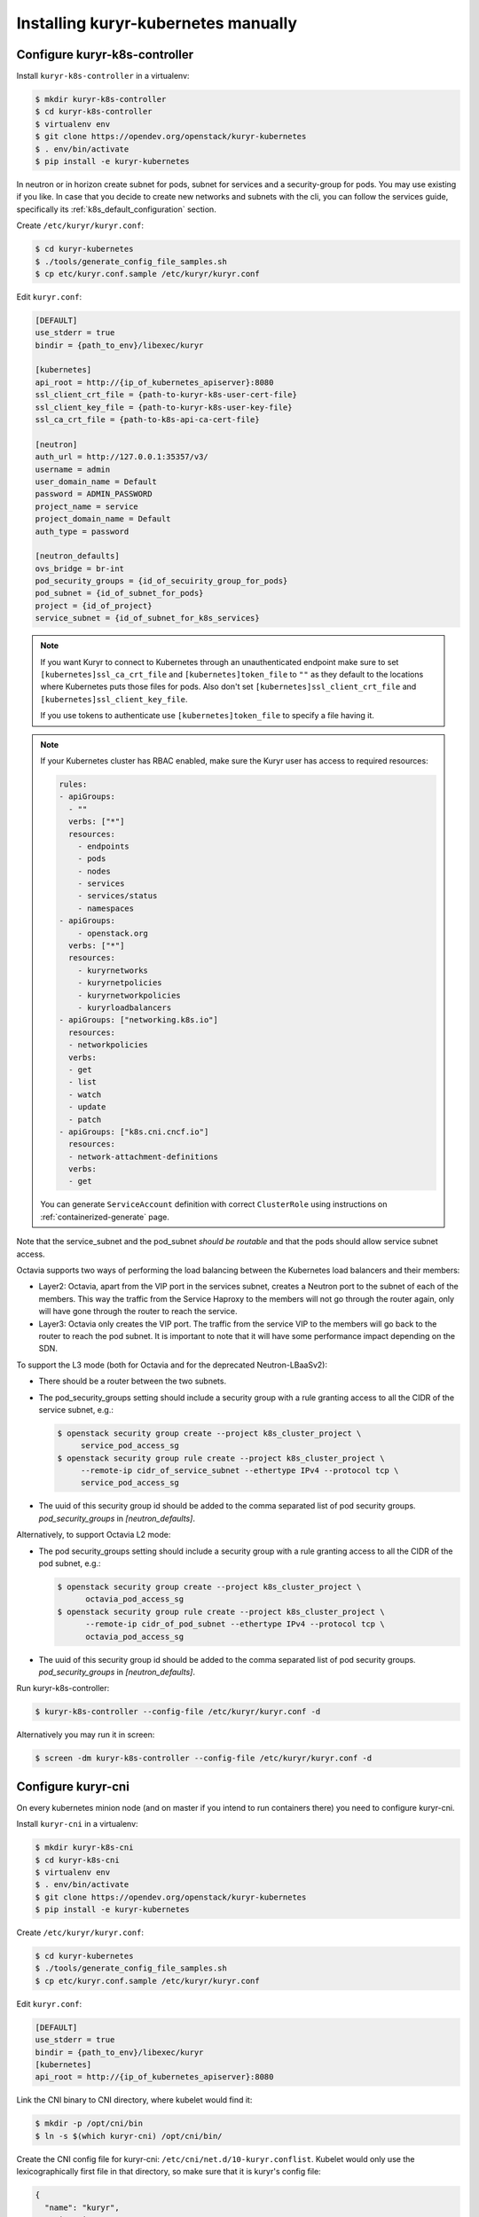 ====================================
Installing kuryr-kubernetes manually
====================================

Configure kuryr-k8s-controller
------------------------------

Install ``kuryr-k8s-controller`` in a virtualenv:

.. code-block:: console

   $ mkdir kuryr-k8s-controller
   $ cd kuryr-k8s-controller
   $ virtualenv env
   $ git clone https://opendev.org/openstack/kuryr-kubernetes
   $ . env/bin/activate
   $ pip install -e kuryr-kubernetes

In neutron or in horizon create subnet for pods, subnet for services and a
security-group for pods. You may use existing if you like. In case that you
decide to create new networks and subnets with the cli, you can follow the
services guide, specifically its :ref:`k8s_default_configuration` section.

Create ``/etc/kuryr/kuryr.conf``:

.. code-block:: console

   $ cd kuryr-kubernetes
   $ ./tools/generate_config_file_samples.sh
   $ cp etc/kuryr.conf.sample /etc/kuryr/kuryr.conf

Edit ``kuryr.conf``:

.. code-block:: ini

   [DEFAULT]
   use_stderr = true
   bindir = {path_to_env}/libexec/kuryr

   [kubernetes]
   api_root = http://{ip_of_kubernetes_apiserver}:8080
   ssl_client_crt_file = {path-to-kuryr-k8s-user-cert-file}
   ssl_client_key_file = {path-to-kuryr-k8s-user-key-file}
   ssl_ca_crt_file = {path-to-k8s-api-ca-cert-file}

   [neutron]
   auth_url = http://127.0.0.1:35357/v3/
   username = admin
   user_domain_name = Default
   password = ADMIN_PASSWORD
   project_name = service
   project_domain_name = Default
   auth_type = password

   [neutron_defaults]
   ovs_bridge = br-int
   pod_security_groups = {id_of_secuirity_group_for_pods}
   pod_subnet = {id_of_subnet_for_pods}
   project = {id_of_project}
   service_subnet = {id_of_subnet_for_k8s_services}

.. note::

   If you want Kuryr to connect to Kubernetes through an unauthenticated
   endpoint make sure to set ``[kubernetes]ssl_ca_crt_file`` and
   ``[kubernetes]token_file`` to ``""`` as they default to the locations where
   Kubernetes puts those files for pods. Also don't set
   ``[kubernetes]ssl_client_crt_file`` and ``[kubernetes]ssl_client_key_file``.

   If you use tokens to authenticate use ``[kubernetes]token_file`` to specify
   a file having it.

.. note::

   If your Kubernetes cluster has RBAC enabled, make sure the Kuryr user has
   access to required resources:

   .. code-block:: yaml

      rules:
      - apiGroups:
        - ""
        verbs: ["*"]
        resources:
          - endpoints
          - pods
          - nodes
          - services
          - services/status
          - namespaces
      - apiGroups:
          - openstack.org
        verbs: ["*"]
        resources:
          - kuryrnetworks
          - kuryrnetpolicies
          - kuryrnetworkpolicies
          - kuryrloadbalancers
      - apiGroups: ["networking.k8s.io"]
        resources:
        - networkpolicies
        verbs:
        - get
        - list
        - watch
        - update
        - patch
      - apiGroups: ["k8s.cni.cncf.io"]
        resources:
        - network-attachment-definitions
        verbs:
        - get

   You can generate ``ServiceAccount`` definition with correct ``ClusterRole``
   using instructions on :ref:`containerized-generate` page.

Note that the service_subnet and the pod_subnet *should be routable* and that
the pods should allow service subnet access.

Octavia supports two ways of performing the load balancing between the
Kubernetes load balancers and their members:

* Layer2: Octavia, apart from the VIP port in the services subnet, creates a
  Neutron port to the subnet of each of the members. This way the traffic from
  the Service Haproxy to the members will not go through the router again, only
  will have gone through the router to reach the service.
* Layer3: Octavia only creates the VIP port. The traffic from the service VIP
  to the members will go back to the router to reach the pod subnet. It is
  important to note that it will have some performance impact depending on the
  SDN.

To support the L3 mode (both for Octavia and for the deprecated
Neutron-LBaaSv2):

* There should be a router between the two subnets.
* The pod_security_groups setting should include a security group with a rule
  granting access to all the CIDR of the service subnet, e.g.:

  .. code-block:: console

     $ openstack security group create --project k8s_cluster_project \
          service_pod_access_sg
     $ openstack security group rule create --project k8s_cluster_project \
          --remote-ip cidr_of_service_subnet --ethertype IPv4 --protocol tcp \
          service_pod_access_sg

* The uuid of this security group id should be added to the comma separated
  list of pod security groups. *pod_security_groups* in *[neutron_defaults]*.

Alternatively, to support Octavia L2 mode:

* The pod security_groups setting should include a security group with a rule
  granting access to all the CIDR of the pod subnet, e.g.:

  .. code-block:: console

     $ openstack security group create --project k8s_cluster_project \
           octavia_pod_access_sg
     $ openstack security group rule create --project k8s_cluster_project \
           --remote-ip cidr_of_pod_subnet --ethertype IPv4 --protocol tcp \
           octavia_pod_access_sg

* The uuid of this security group id should be added to the comma separated
  list of pod security groups. *pod_security_groups* in *[neutron_defaults]*.

Run kuryr-k8s-controller:

.. code-block:: console

   $ kuryr-k8s-controller --config-file /etc/kuryr/kuryr.conf -d

Alternatively you may run it in screen:

.. code-block:: console

   $ screen -dm kuryr-k8s-controller --config-file /etc/kuryr/kuryr.conf -d


Configure kuryr-cni
-------------------

On every kubernetes minion node (and on master if you intend to run containers
there) you need to configure kuryr-cni.

Install ``kuryr-cni`` in a virtualenv:

.. code-block:: console

   $ mkdir kuryr-k8s-cni
   $ cd kuryr-k8s-cni
   $ virtualenv env
   $ . env/bin/activate
   $ git clone https://opendev.org/openstack/kuryr-kubernetes
   $ pip install -e kuryr-kubernetes

Create ``/etc/kuryr/kuryr.conf``:

.. code-block:: console

   $ cd kuryr-kubernetes
   $ ./tools/generate_config_file_samples.sh
   $ cp etc/kuryr.conf.sample /etc/kuryr/kuryr.conf

Edit ``kuryr.conf``:

.. code-block:: ini

   [DEFAULT]
   use_stderr = true
   bindir = {path_to_env}/libexec/kuryr
   [kubernetes]
   api_root = http://{ip_of_kubernetes_apiserver}:8080

Link the CNI binary to CNI directory, where kubelet would find it:

.. code-block:: console

   $ mkdir -p /opt/cni/bin
   $ ln -s $(which kuryr-cni) /opt/cni/bin/

Create the CNI config file for kuryr-cni: ``/etc/cni/net.d/10-kuryr.conflist``.
Kubelet would only use the lexicographically first file in that directory, so
make sure that it is kuryr's config file:

.. code-block:: json

   {
     "name": "kuryr",
     "cniVersion": "0.3.1",
     "plugins": [
       {
         "type": "kuryr-cni",
         "kuryr_conf": "/etc/kuryr/kuryr.conf",
         "debug": true
       }
     ]
   }

Install ``os-vif`` and ``oslo.privsep`` libraries globally. These modules
are used to plug interfaces and would be run with raised privileges. ``os-vif``
uses ``sudo`` to raise privileges, and they would need to be installed globally
to work correctly:

.. code-block:: console

   $ deactivate
   $ sudo pip install 'oslo.privsep>=1.20.0' 'os-vif>=1.5.0'


Configure Kuryr CNI Daemon
--------------------------

Kuryr CNI Daemon is a service designed to increased scalability of the Kuryr
operations done on Kubernetes nodes. More information can be found on
:ref:`cni-daemon` page.

Kuryr CNI Daemon, should be installed on every Kubernetes node, so following
steps need to be repeated.

.. note::

   You can tweak configuration of some timeouts to match your environment. It's
   crucial for scalability of the whole deployment. In general the timeout to
   serve CNI request from kubelet to Kuryr is 180 seconds. After that time
   kubelet will retry the request. Additionally there are two configuration
   options:

   .. code-block:: ini

      [cni_daemon]
      vif_annotation_timeout=60
      pyroute2_timeout=10

   ``vif_annotation_timeout`` is time the Kuryr CNI Daemon will wait for Kuryr
   Controller to create a port in Neutron and add information about it to Pod's
   metadata. If either Neutron or Kuryr Controller doesn't keep up with high
   number of requests, it's advised to increase this timeout. Please note that
   increasing it over 180 seconds will not have any effect as the request will
   time out anyway and will be retried (which is safe).

   ``pyroute2_timeout`` is internal timeout of pyroute2 library, that is
   responsible for doing modifications to Linux Kernel networking stack (e.g.
   moving interfaces to Pod's namespaces, adding routes and ports or assigning
   addresses to interfaces). When serving a lot of ADD/DEL CNI requests on a
   regular basis it's advised to increase that timeout. Please note that the
   value denotes *maximum* time to wait for kernel to complete the operations.
   If operation succeeds earlier, request isn't delayed.

Run kuryr-daemon:

.. code-block:: console

   $ kuryr-daemon --config-file /etc/kuryr/kuryr.conf -d

Alternatively you may run it in screen:

.. code-block:: console

   $ screen -dm kuryr-daemon --config-file /etc/kuryr/kuryr.conf -d


Kuryr CNI Daemon health checks
~~~~~~~~~~~~~~~~~~~~~~~~~~~~~~

The CNI daemon health checks allow the deployer or the orchestration layer
(like for example Kubernetes or OpenShift) to probe the CNI daemon for liveness
and readiness.

If you want to make use of all of its facilities, you should run the
kuryr-daemon in its own cgroup. It will get its own cgroup if you:

* Run it as a systemd service,
* run it containerized,
* create a memory cgroup for it.

In order to make the daemon run in its own cgroup, you can do the following:

.. code-block:: console

   systemd-run --unit=kuryr-daemon --scope --slice=kuryr-cni \
       kuryr-daemon --config-file /etc/kuryr/kuryr.conf -d

After this, with the CNI daemon running inside its own cgroup, we can enable
the CNI daemon memory health check. This health check allows us to limit the
memory consumption of the CNI Daemon. The health checks will fail if CNI starts
taking more memory that it is set and the orchestration layer should restart.
The setting is:

.. code-block:: ini

   [cni_health_server]
   max_memory_usage = 4096  # Set the memory limit to 4GiB
